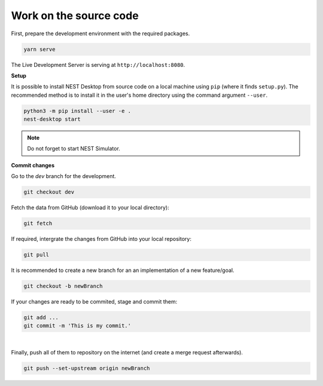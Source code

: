 Work on the source code
=======================

First, prepare the development environment with the required packages.

.. code-block:: bash

  yarn serve

The Live Development Server is serving at ``http://localhost:8080``.


**Setup**

It is possible to install NEST Desktop from source code on a local machine using ``pip`` (where it finds ``setup.py``).
The recommended method is to install it in the user's home directory using the command argument ``--user``.

.. code-block:: bash

  python3 -m pip install --user -e .
  nest-desktop start

.. note::
  Do not forget to start NEST Simulator.


**Commit changes**

Go to the `dev` branch for the development.

.. code-block:: bash

  git checkout dev

Fetch the data from GitHub (download it to your local directory):

.. code-block:: bash

  git fetch

If required, intergrate the changes from GitHub into your local repository:

.. code-block:: bash

  git pull

It is recommended to create a new branch for an an implementation of a new feature/goal.

.. code-block:: bash

  git checkout -b newBranch

If your changes are ready to be commited, stage and commit them:

.. code-block:: bash

  git add ...
  git commit -m 'This is my commit.'

|

Finally, push all of them to repository on the internet (and create a merge request afterwards).

.. code-block:: bash

  git push --set-upstream origin newBranch
